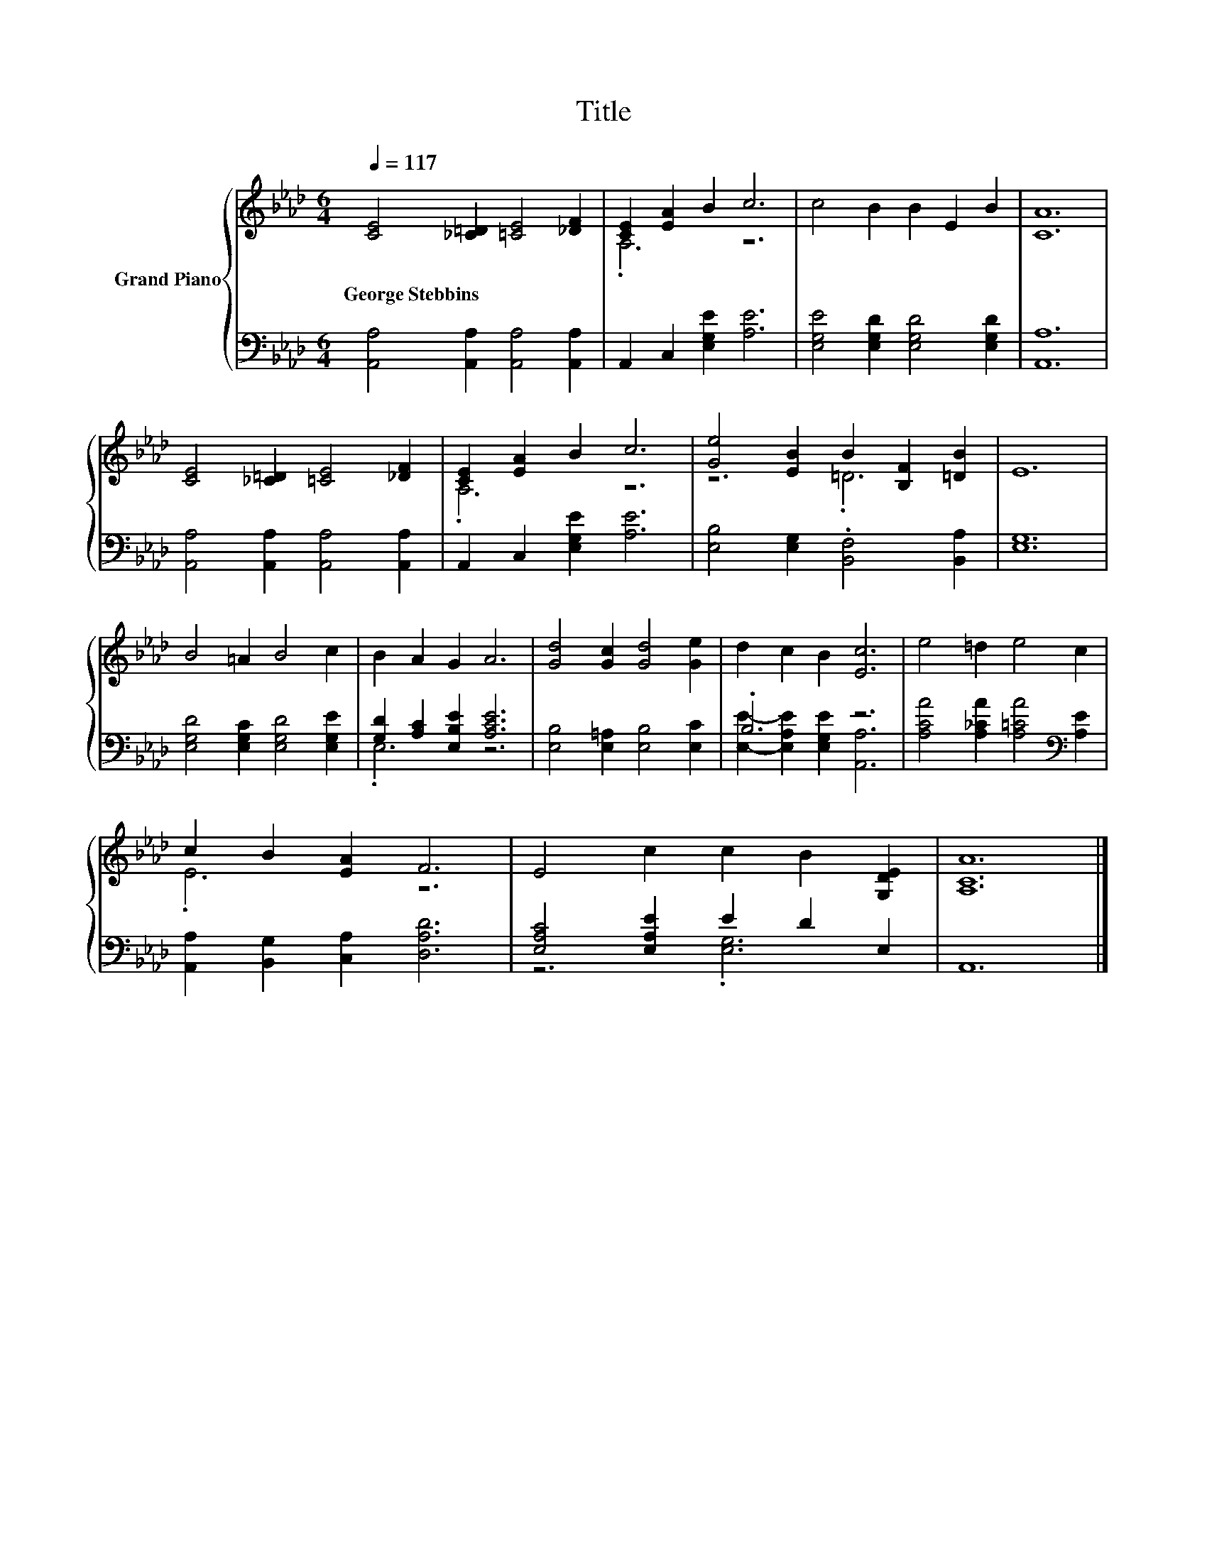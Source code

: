 X:1
T:Title
%%score { ( 1 3 ) | ( 2 4 ) }
L:1/8
Q:1/4=117
M:6/4
K:Ab
V:1 treble nm="Grand Piano"
V:3 treble 
V:2 bass 
V:4 bass 
V:1
 [CE]4 [_C=D]2 [=CE]4 [_DF]2 | [CE]2 [EA]2 B2 c6 | c4 B2 B2 E2 B2 | [CA]12 | %4
w: George~Stebbins * * *||||
 [CE]4 [_C=D]2 [=CE]4 [_DF]2 | [CE]2 [EA]2 B2 c6 | [Ge]4 [EB]2 B2 [B,F]2 [=DB]2 | E12 | %8
w: ||||
 B4 =A2 B4 c2 | B2 A2 G2 A6 | [Gd]4 [Gc]2 [Gd]4 [Ge]2 | d2 c2 B2 [Ec]6 | e4 =d2 e4 c2 | %13
w: |||||
 c2 B2 [EA]2 F6 | E4 c2 c2 B2 [G,DE]2 | [A,CA]12 |] %16
w: |||
V:2
 [A,,A,]4 [A,,A,]2 [A,,A,]4 [A,,A,]2 | A,,2 C,2 [E,G,E]2 [A,E]6 | %2
 [E,G,E]4 [E,G,D]2 [E,G,D]4 [E,G,D]2 | [A,,A,]12 | [A,,A,]4 [A,,A,]2 [A,,A,]4 [A,,A,]2 | %5
 A,,2 C,2 [E,G,E]2 [A,E]6 | [E,B,]4 [E,G,]2 .[B,,F,]4 [B,,A,]2 | [E,G,]12 | %8
 [E,G,D]4 [E,G,C]2 [E,G,D]4 [E,G,E]2 | [G,D]2 [A,C]2 [E,B,E]2 [A,CE]6 | %10
 [E,B,]4 [E,=A,]2 [E,B,]4 [E,C]2 | .B,6 z6 | [A,CA]4 [A,_CA]2 [A,=CA]4[K:bass] [A,E]2 | %13
 [A,,A,]2 [B,,G,]2 [C,A,]2 [D,A,D]6 | [E,A,C]4 [E,A,E]2 E2 D2 E,2 | A,,12 |] %16
V:3
 x12 | .A,6 z6 | x12 | x12 | x12 | .A,6 z6 | z6 .=D6 | x12 | x12 | x12 | x12 | x12 | x12 | .E6 z6 | %14
 x12 | x12 |] %16
V:4
 x12 | x12 | x12 | x12 | x12 | x12 | x12 | x12 | x12 | .E,6 z6 | x12 | %11
 [E,E]2- [E,A,E]2 [E,G,E]2 [A,,A,]6 | x10[K:bass] x2 | x12 | z6 .[E,G,]6 | x12 |] %16

